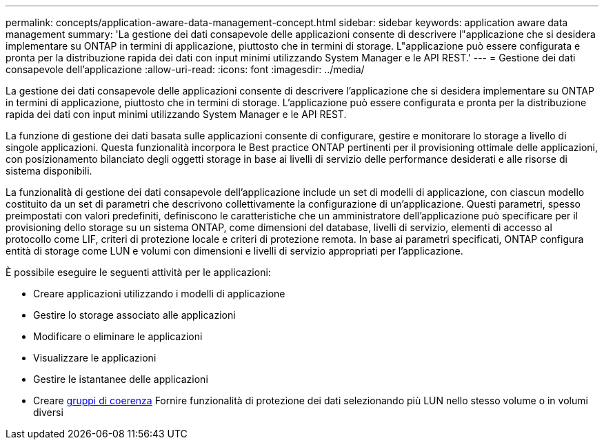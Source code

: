 ---
permalink: concepts/application-aware-data-management-concept.html 
sidebar: sidebar 
keywords: application aware data management 
summary: 'La gestione dei dati consapevole delle applicazioni consente di descrivere l"applicazione che si desidera implementare su ONTAP in termini di applicazione, piuttosto che in termini di storage. L"applicazione può essere configurata e pronta per la distribuzione rapida dei dati con input minimi utilizzando System Manager e le API REST.' 
---
= Gestione dei dati consapevole dell'applicazione
:allow-uri-read: 
:icons: font
:imagesdir: ../media/


[role="lead"]
La gestione dei dati consapevole delle applicazioni consente di descrivere l'applicazione che si desidera implementare su ONTAP in termini di applicazione, piuttosto che in termini di storage. L'applicazione può essere configurata e pronta per la distribuzione rapida dei dati con input minimi utilizzando System Manager e le API REST.

La funzione di gestione dei dati basata sulle applicazioni consente di configurare, gestire e monitorare lo storage a livello di singole applicazioni. Questa funzionalità incorpora le Best practice ONTAP pertinenti per il provisioning ottimale delle applicazioni, con posizionamento bilanciato degli oggetti storage in base ai livelli di servizio delle performance desiderati e alle risorse di sistema disponibili.

La funzionalità di gestione dei dati consapevole dell'applicazione include un set di modelli di applicazione, con ciascun modello costituito da un set di parametri che descrivono collettivamente la configurazione di un'applicazione. Questi parametri, spesso preimpostati con valori predefiniti, definiscono le caratteristiche che un amministratore dell'applicazione può specificare per il provisioning dello storage su un sistema ONTAP, come dimensioni del database, livelli di servizio, elementi di accesso al protocollo come LIF, criteri di protezione locale e criteri di protezione remota. In base ai parametri specificati, ONTAP configura entità di storage come LUN e volumi con dimensioni e livelli di servizio appropriati per l'applicazione.

È possibile eseguire le seguenti attività per le applicazioni:

* Creare applicazioni utilizzando i modelli di applicazione
* Gestire lo storage associato alle applicazioni
* Modificare o eliminare le applicazioni
* Visualizzare le applicazioni
* Gestire le istantanee delle applicazioni
* Creare xref:../consistency-groups/index.html[gruppi di coerenza] Fornire funzionalità di protezione dei dati selezionando più LUN nello stesso volume o in volumi diversi


